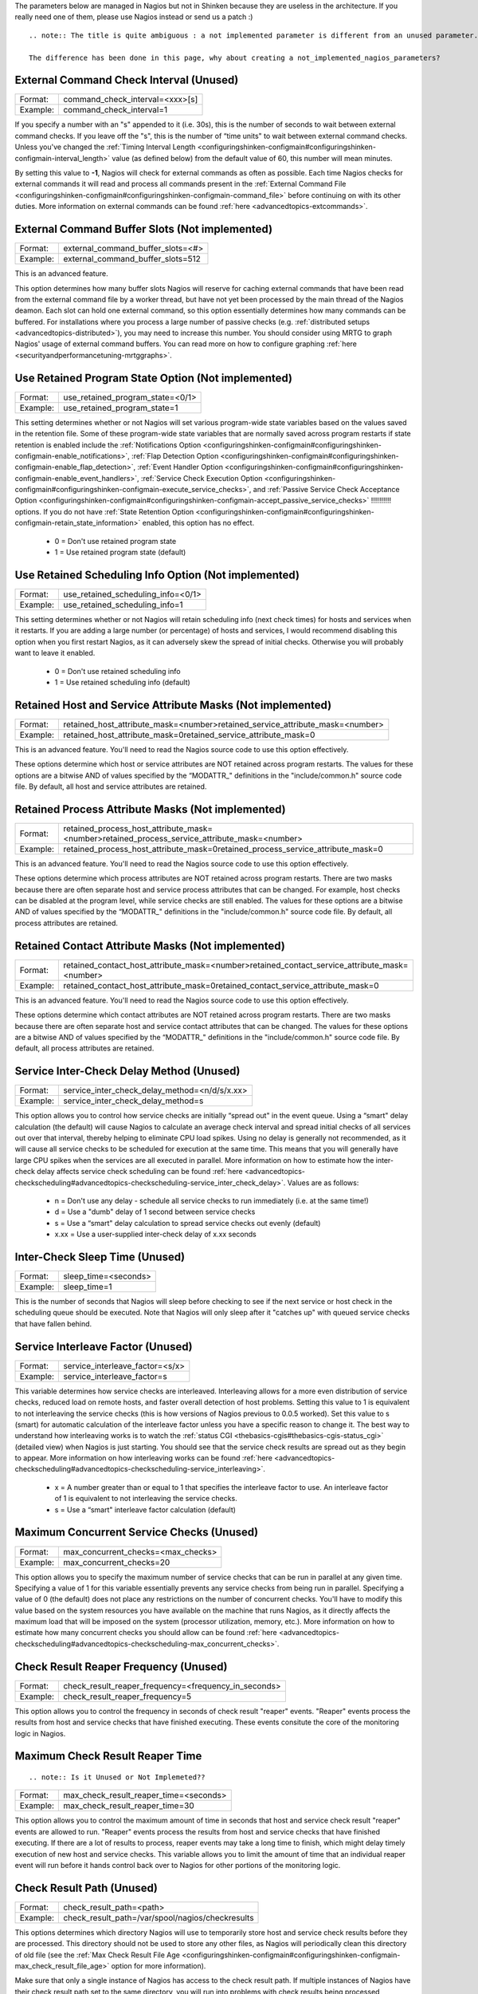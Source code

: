 .. _unused_nagios_parameters:


The parameters below are managed in Nagios but not in Shinken because they are useless in the architecture. If you really need one of them, please use Nagios instead or send us a patch :)

  
::

   .. note:: The title is quite ambiguous : a not implemented parameter is different from an unused parameter. 
   
   The difference has been done in this page, why about creating a not_implemented_nagios_parameters? 
  
  


External Command Check Interval (Unused) 
~~~~~~~~~~~~~~~~~~~~~~~~~~~~~~~~~~~~~~~~~




======== ===============================
Format:  command_check_interval=<xxx>[s]
Example: command_check_interval=1       
======== ===============================

If you specify a number with an "s" appended to it (i.e. 30s), this is the number of seconds to wait between external command checks. If you leave off the "s", this is the number of “time units" to wait between external command checks. Unless you've changed the :ref:`Timing Interval Length <configuringshinken-configmain#configuringshinken-configmain-interval_length>` value (as defined below) from the default value of 60, this number will mean minutes.

By setting this value to **-1**, Nagios will check for external commands as often as possible. Each time Nagios checks for external commands it will read and process all commands present in the :ref:`External Command File <configuringshinken-configmain#configuringshinken-configmain-command_file>` before continuing on with its other duties. More information on external commands can be found :ref:`here <advancedtopics-extcommands>`.



External Command Buffer Slots (Not implemented) 
~~~~~~~~~~~~~~~~~~~~~~~~~~~~~~~~~~~~~~~~~~~~~~~~




======== =================================
Format:  external_command_buffer_slots=<#>
Example: external_command_buffer_slots=512
======== =================================

This is an advanced feature.

This option determines how many buffer slots Nagios will reserve for caching external commands that have been read from the external command file by a worker thread, but have not yet been processed by the main thread of the Nagios deamon. Each slot can hold one external command, so this option essentially determines how many commands can be buffered. For installations where you process a large number of passive checks (e.g. :ref:`distributed setups <advancedtopics-distributed>`), you may need to increase this number. You should consider using MRTG to graph Nagios' usage of external command buffers. You can read more on how to configure graphing :ref:`here <securityandperformancetuning-mrtggraphs>`.






Use Retained Program State Option (Not implemented) 
~~~~~~~~~~~~~~~~~~~~~~~~~~~~~~~~~~~~~~~~~~~~~~~~~~~~




======== ================================
Format:  use_retained_program_state=<0/1>
Example: use_retained_program_state=1    
======== ================================

This setting determines whether or not Nagios will set various program-wide state variables based on the values saved in the retention file. Some of these program-wide state variables that are normally saved across program restarts if state retention is enabled include the :ref:`Notifications Option <configuringshinken-configmain#configuringshinken-configmain-enable_notifications>`, :ref:`Flap Detection Option <configuringshinken-configmain#configuringshinken-configmain-enable_flap_detection>`, :ref:`Event Handler Option <configuringshinken-configmain#configuringshinken-configmain-enable_event_handlers>`, :ref:`Service Check Execution Option <configuringshinken-configmain#configuringshinken-configmain-execute_service_checks>`, and :ref:`Passive Service Check Acceptance Option <configuringshinken-configmain#configuringshinken-configmain-accept_passive_service_checks>` !!!!!!!!!! options. If you do not have :ref:`State Retention Option <configuringshinken-configmain#configuringshinken-configmain-retain_state_information>` enabled, this option has no effect.

  * 0 = Don't use retained program state
  * 1 = Use retained program state (default)



Use Retained Scheduling Info Option (Not implemented) 
~~~~~~~~~~~~~~~~~~~~~~~~~~~~~~~~~~~~~~~~~~~~~~~~~~~~~~




======== ==================================
Format:  use_retained_scheduling_info=<0/1>
Example: use_retained_scheduling_info=1    
======== ==================================

This setting determines whether or not Nagios will retain scheduling info (next check times) for hosts and services when it restarts. If you are adding a large number (or percentage) of hosts and services, I would recommend disabling this option when you first restart Nagios, as it can adversely skew the spread of initial checks. Otherwise you will probably want to leave it enabled.

  * 0 = Don't use retained scheduling info
  * 1 = Use retained scheduling info (default)



Retained Host and Service Attribute Masks (Not implemented) 
~~~~~~~~~~~~~~~~~~~~~~~~~~~~~~~~~~~~~~~~~~~~~~~~~~~~~~~~~~~~




======== =============================================================================
Format:  retained_host_attribute_mask=<number>retained_service_attribute_mask=<number>
Example: retained_host_attribute_mask=0retained_service_attribute_mask=0              
======== =============================================================================

This is an advanced feature. You'll need to read the Nagios source code to use this option effectively.

These options determine which host or service attributes are NOT retained across program restarts. The values for these options are a bitwise AND of values specified by the “MODATTR_" definitions in the "include/common.h" source code file. By default, all host and service attributes are retained.



Retained Process Attribute Masks (Not implemented) 
~~~~~~~~~~~~~~~~~~~~~~~~~~~~~~~~~~~~~~~~~~~~~~~~~~~




======== =============================================================================================
Format:  retained_process_host_attribute_mask=<number>retained_process_service_attribute_mask=<number>
Example: retained_process_host_attribute_mask=0retained_process_service_attribute_mask=0              
======== =============================================================================================

This is an advanced feature. You'll need to read the Nagios source code to use this option effectively.

These options determine which process attributes are NOT retained across program restarts. There are two masks because there are often separate host and service process attributes that can be changed. For example, host checks can be disabled at the program level, while service checks are still enabled. The values for these options are a bitwise AND of values specified by the “MODATTR_" definitions in the "include/common.h" source code file. By default, all process attributes are retained.



Retained Contact Attribute Masks (Not implemented) 
~~~~~~~~~~~~~~~~~~~~~~~~~~~~~~~~~~~~~~~~~~~~~~~~~~~




======== =============================================================================================
Format:  retained_contact_host_attribute_mask=<number>retained_contact_service_attribute_mask=<number>
Example: retained_contact_host_attribute_mask=0retained_contact_service_attribute_mask=0              
======== =============================================================================================

This is an advanced feature. You'll need to read the Nagios source code to use this option effectively.

These options determine which contact attributes are NOT retained across program restarts. There are two masks because there are often separate host and service contact attributes that can be changed. The values for these options are a bitwise AND of values specified by the “MODATTR_" definitions in the "include/common.h" source code file. By default, all process attributes are retained.



Service Inter-Check Delay Method (Unused) 
~~~~~~~~~~~~~~~~~~~~~~~~~~~~~~~~~~~~~~~~~~




======== =============================================
Format:  service_inter_check_delay_method=<n/d/s/x.xx>
Example: service_inter_check_delay_method=s           
======== =============================================

This option allows you to control how service checks are initially “spread out" in the event queue. Using a “smart" delay calculation (the default) will cause Nagios to calculate an average check interval and spread initial checks of all services out over that interval, thereby helping to eliminate CPU load spikes. Using no delay is generally not recommended, as it will cause all service checks to be scheduled for execution at the same time. This means that you will generally have large CPU spikes when the services are all executed in parallel. More information on how to estimate how the inter-check delay affects service check scheduling can be found :ref:`here <advancedtopics-checkscheduling#advancedtopics-checkscheduling-service_inter_check_delay>`. Values are as follows:

  * n = Don't use any delay - schedule all service checks to run immediately (i.e. at the same time!)
  * d = Use a "dumb" delay of 1 second between service checks
  * s = Use a “smart" delay calculation to spread service checks out evenly (default)
  * x.xx = Use a user-supplied inter-check delay of x.xx seconds




Inter-Check Sleep Time (Unused) 
~~~~~~~~~~~~~~~~~~~~~~~~~~~~~~~~




======== ====================
Format:  sleep_time=<seconds>
Example: sleep_time=1        
======== ====================

This is the number of seconds that Nagios will sleep before checking to see if the next service or host check in the scheduling queue should be executed. Note that Nagios will only sleep after it "catches up" with queued service checks that have fallen behind.



Service Interleave Factor (Unused) 
~~~~~~~~~~~~~~~~~~~~~~~~~~~~~~~~~~~




======== ===============================
Format:  service_interleave_factor=<s/x>
Example: service_interleave_factor=s    
======== ===============================

This variable determines how service checks are interleaved. Interleaving allows for a more even distribution of service checks, reduced load on remote hosts, and faster overall detection of host problems. Setting this value to 1 is equivalent to not interleaving the service checks (this is how versions of Nagios previous to 0.0.5 worked). Set this value to s (smart) for automatic calculation of the interleave factor unless you have a specific reason to change it. The best way to understand how interleaving works is to watch the :ref:`status CGI <thebasics-cgis#thebasics-cgis-status_cgi>` (detailed view) when Nagios is just starting. You should see that the service check results are spread out as they begin to appear. More information on how interleaving works can be found :ref:`here <advancedtopics-checkscheduling#advancedtopics-checkscheduling-service_interleaving>`.

  * x = A number greater than or equal to 1 that specifies the interleave factor to use. An interleave factor of 1 is equivalent to not interleaving the service checks.
  * s = Use a “smart" interleave factor calculation (default)




Maximum Concurrent Service Checks (Unused) 
~~~~~~~~~~~~~~~~~~~~~~~~~~~~~~~~~~~~~~~~~~~




======== ==================================
Format:  max_concurrent_checks=<max_checks>
Example: max_concurrent_checks=20          
======== ==================================

This option allows you to specify the maximum number of service checks that can be run in parallel at any given time. Specifying a value of 1 for this variable essentially prevents any service checks from being run in parallel. Specifying a value of 0 (the default) does not place any restrictions on the number of concurrent checks. You'll have to modify this value based on the system resources you have available on the machine that runs Nagios, as it directly affects the maximum load that will be imposed on the system (processor utilization, memory, etc.). More information on how to estimate how many concurrent checks you should allow can be found :ref:`here <advancedtopics-checkscheduling#advancedtopics-checkscheduling-max_concurrent_checks>`.



Check Result Reaper Frequency (Unused) 
~~~~~~~~~~~~~~~~~~~~~~~~~~~~~~~~~~~~~~~




======== ====================================================
Format:  check_result_reaper_frequency=<frequency_in_seconds>
Example: check_result_reaper_frequency=5                     
======== ====================================================

This option allows you to control the frequency in seconds of check result "reaper" events. "Reaper" events process the results from host and service checks that have finished executing. These events consitute the core of the monitoring logic in Nagios.



Maximum Check Result Reaper Time 
~~~~~~~~~~~~~~~~~~~~~~~~~~~~~~~~~


  
::

   .. note:: Is it Unused or Not Implemeted?? 
  


======== ======================================
Format:  max_check_result_reaper_time=<seconds>
Example: max_check_result_reaper_time=30       
======== ======================================

This option allows you to control the maximum amount of time in seconds that host and service check result "reaper" events are allowed to run. "Reaper" events process the results from host and service checks that have finished executing. If there are a lot of results to process, reaper events may take a long time to finish, which might delay timely execution of new host and service checks. This variable allows you to limit the amount of time that an individual reaper event will run before it hands control back over to Nagios for other portions of the monitoring logic.



Check Result Path (Unused) 
~~~~~~~~~~~~~~~~~~~~~~~~~~~




======== ================================================
Format:  check_result_path=<path>                        
Example: check_result_path=/var/spool/nagios/checkresults
======== ================================================

This options determines which directory Nagios will use to temporarily store host and service check results before they are processed. This directory should not be used to store any other files, as Nagios will periodically clean this directory of old file (see the :ref:`Max Check Result File Age <configuringshinken-configmain#configuringshinken-configmain-max_check_result_file_age>` option for more information).

Make sure that only a single instance of Nagios has access to the check result path. If multiple instances of Nagios have their check result path set to the same directory, you will run into problems with check results being processed (incorrectly) by the wrong instance of Nagios!



Max Check Result File Age (Unused) 
~~~~~~~~~~~~~~~~~~~~~~~~~~~~~~~~~~~




======== ===================================
Format:  max_check_result_file_age=<seconds>
Example: max_check_result_file_age=3600     
======== ===================================

This options determines the maximum age in seconds that Nagios will consider check result files found in the :ref:`check_result_path <configuringshinken-configmain#configuringshinken-configmain-check_result_path>` directory to be valid. Check result files that are older that this threshold will be deleted by Nagios and the check results they contain will not be processed. By using a value of zero (0) with this option, Nagios will process all check result files - even if they're older than your hardware :-).



Host Inter-Check Delay Method (Unused) 
~~~~~~~~~~~~~~~~~~~~~~~~~~~~~~~~~~~~~~~




======== ==========================================
Format:  host_inter_check_delay_method=<n/d/s/x.xx>
Example: host_inter_check_delay_method=s           
======== ==========================================

This option allows you to control how host checks that are scheduled to be checked on a regular basis are initially “spread out" in the event queue. Using a “smart" delay calculation (the default) will cause Nagios to calculate an average check interval and spread initial checks of all hosts out over that interval, thereby helping to eliminate CPU load spikes. Using no delay is generally not recommended. Using no delay will cause all host checks to be scheduled for execution at the same time. More information on how to estimate how the inter-check delay affects host check scheduling can be found :ref:`here <advancedtopics-checkscheduling>`.Values are as follows:

  * n = Don't use any delay - schedule all host checks to run immediately (i.e. at the same time!)
  * d = Use a "dumb" delay of 1 second between host checks
  * s = Use a “smart" delay calculation to spread host checks out evenly (default)
  * x.xx = Use a user-supplied inter-check delay of x.xx seconds
  * 


Auto-Rescheduling Option (Not implemented) 
~~~~~~~~~~~~~~~~~~~~~~~~~~~~~~~~~~~~~~~~~~~




======== ============================
Format:  auto_reschedule_checks=<0/1>
Example: auto_reschedule_checks=1    
======== ============================

This option determines whether or not Nagios will attempt to automatically reschedule active host and service checks to “smooth" them out over time. This can help to balance the load on the monitoring server, as it will attempt to keep the time between consecutive checks consistent, at the expense of executing checks on a more rigid schedule.

THIS IS AN EXPERIMENTAL FEATURE AND MAY BE REMOVED IN FUTURE VERSIONS. ENABLING THIS OPTION CAN DEGRADE PERFORMANCE - RATHER THAN INCREASE IT - IF USED IMPROPERLY!



Auto-Rescheduling Interval (Not implemented) 
~~~~~~~~~~~~~~~~~~~~~~~~~~~~~~~~~~~~~~~~~~~~~




======== ====================================
Format:  auto_rescheduling_interval=<seconds>
Example: auto_rescheduling_interval=30       
======== ====================================

This option determines how often (in seconds) Nagios will attempt to automatically reschedule checks. This option only has an effect if the :ref:`Auto-Rescheduling Option <configuringshinken-configmain#configuringshinken-configmain-auto_reschedule_checks>` option is enabled. Default is 30 seconds.

THIS IS AN EXPERIMENTAL FEATURE AND MAY BE REMOVED IN FUTURE VERSIONS. ENABLING THE AUTO-RESCHEDULING OPTION CAN DEGRADE PERFORMANCE - RATHER THAN INCREASE IT - IF USED IMPROPERLY!



Auto-Rescheduling Window (Not implemented) 
~~~~~~~~~~~~~~~~~~~~~~~~~~~~~~~~~~~~~~~~~~~




======== ==================================
Format:  auto_rescheduling_window=<seconds>
Example: auto_rescheduling_window=180      
======== ==================================

This option determines the “window" of time (in seconds) that Nagios will look at when automatically rescheduling checks. Only host and service checks that occur in the next X seconds (determined by this variable) will be rescheduled. This option only has an effect if the :ref:`Auto-Rescheduling Option <configuringshinken-configmain#configuringshinken-configmain-auto_reschedule_checks>` option is enabled. Default is 180 seconds (3 minutes).

THIS IS AN EXPERIMENTAL FEATURE AND MAY BE REMOVED IN FUTURE VERSIONS. ENABLING THE AUTO-RESCHEDULING OPTION CAN DEGRADE PERFORMANCE - RATHER THAN INCREASE IT - IF USED IMPROPERLY!





Aggressive Host Checking Option (Unused) 
~~~~~~~~~~~~~~~~~~~~~~~~~~~~~~~~~~~~~~~~~




======== ==================================
Format:  use_aggressive_host_checking=<0/1>
Example: use_aggressive_host_checking=0    
======== ==================================

Nagios tries to be smart about how and when it checks the status of hosts. In general, disabling this option will allow Nagios to make some smarter decisions and check hosts a bit faster. Enabling this option will increase the amount of time required to check hosts, but may improve reliability a bit. Unless you have problems with Nagios not recognizing that a host recovered, I would suggest not enabling this option.

  * 0 = Don't use aggressive host checking (default)
  * 1 = Use aggressive host checking



Translate Passive Host Checks Option (Not implemented) 
~~~~~~~~~~~~~~~~~~~~~~~~~~~~~~~~~~~~~~~~~~~~~~~~~~~~~~~




======== ===================================
Format:  translate_passive_host_checks=<0/1>
Example: translate_passive_host_checks=1    
======== ===================================

This option determines whether or not Nagios will translate DOWN/UNREACHABLE passive host check results to their “correct" state from the viewpoint of the local Nagios instance. This can be very useful in distributed and failover monitoring installations. More information on passive check state translation can be found :ref:`here <advancedtopics-passivestatetranslation>`.

  * 0 = Disable check translation (default)
  * 1 = Enable check translation




Child Process Memory Option (Unused) 
~~~~~~~~~~~~~~~~~~~~~~~~~~~~~~~~~~~~~




======== ===============================
Format:  free_child_process_memory=<0/1>
Example: free_child_process_memory=0    
======== ===============================

This option determines whether or not Nagios will free memory in child processes when they are fork()ed off from the main process. By default, Nagios frees memory. However, if the :ref:`use_large_installation_tweaks <configuringshinken-configmain#configuringshinken-configmain-use_large_installation_tweaks>` option is enabled, it will not. By defining this option in your configuration file, you are able to override things to get the behavior you want.

  * 0 = Don't free memory
  * 1 = Free memory



Child Processes Fork Twice (Unused) 
~~~~~~~~~~~~~~~~~~~~~~~~~~~~~~~~~~~~




======== ================================
Format:  child_processes_fork_twice=<0/1>
Example: child_processes_fork_twice=0    
======== ================================

This option determines whether or not Nagios will fork() child processes twice when it executes host and service checks. By default, Nagios fork()s twice. However, if the :ref:`use_large_installation_tweaks <configuringshinken-configmain#configuringshinken-configmain-use_large_installation_tweaks>` option is enabled, it will only fork() once. By defining this option in your configuration file, you are able to override things to get the behavior you want.

  * 0 = Fork() just once
  * 1 = Fork() twice




Event Broker Options (Unused) 
~~~~~~~~~~~~~~~~~~~~~~~~~~~~~~




======== ========================
Format:  event_broker_options=<#>
Example: event_broker_options=-1 
======== ========================

This option controls what (if any) data gets sent to the event broker and, in turn, to any loaded event broker modules. This is an advanced option. When in doubt, either broker nothing (if not using event broker modules) or broker everything (if using event broker modules). Possible values are shown below.

  * 0 = Broker nothing
  * -1 = Broker everything
  * # = See BROKER_* definitions in source code ("include/broker.h") for other values that can be OR'ed together



Event Broker Modules (Unused) 
~~~~~~~~~~~~~~~~~~~~~~~~~~~~~~




======== ======================================================================================================
Format:  broker_module=<modulepath> [moduleargs]                                                               
Example: broker_module=/usr/local/nagios/bin/ndomod.o                 cfg_file=/usr/local/nagios/etc/ndomod.cfg
======== ======================================================================================================

This directive is used to specify an event broker module that should by loaded by Nagios at startup. Use multiple directives if you want to load more than one module. Arguments that should be passed to the module at startup are seperated from the module path by a space.

Do NOT overwrite modules while they are being used by Nagios or Nagios will crash in a fiery display of SEGFAULT glory. This is a bug/limitation either in "dlopen()", the kernel, and/or the filesystem. And maybe Nagios...

The correct/safe way of updating a module is by using one of these methods:

  * Shutdown Nagios, replace the module file, restart Nagios
  * While Nagios is running... delete the original module file, move the new module file into place, restart Nagios



Debug File (Unused) 
~~~~~~~~~~~~~~~~~~~~




======== =============================================
Format:  debug_file=<file_name>                       
Example: debug_file=/usr/local/nagios/var/nagios.debug
======== =============================================

This option determines where Nagios should write debugging information. What (if any) information is written is determined by the :ref:`Debug Level <configuringshinken-configmain#configuringshinken-configmain-debug_level>` and :ref:`Debug Verbosity <configuringshinken-configmain#configuringshinken-configmain-debug_verbosity>` options. You can have Nagios automaticaly rotate the debug file when it reaches a certain size by using the :ref:`Maximum Debug File Size <configuringshinken-configmain#configuringshinken-configmain-max_debug_file_size>` option.



Debug Level (Unused) 
~~~~~~~~~~~~~~~~~~~~~




======== ===============
Format:  debug_level=<#>
Example: debug_level=24 
======== ===============

This option determines what type of information Nagios should write to the :ref:`Debug File <configuringshinken-configmain#configuringshinken-configmain-debug_file>`. This value is a logical OR of the values below.

  * -1 = Log everything
  * 0 = Log nothing (default)
  * 1 = Function enter/exit information
  * 2 = Config information
  * 4 = Process information
  * 8 = Scheduled event information
  * 16 = Host/service check information
  * 32 = Notification information
  * 64 = Event broker information



Debug Verbosity (Unused) 
~~~~~~~~~~~~~~~~~~~~~~~~~




======== ===================
Format:  debug_verbosity=<#>
Example: debug_verbosity=1  
======== ===================

This option determines how much debugging information Nagios should write to the :ref:`Debug File <configuringshinken-configmain#configuringshinken-configmain-debug_file>`.

  * 0 = Basic information
  * 1 = More detailed information (default)
  * 2 = Highly detailed information



Maximum Debug File Size (Unused) 
~~~~~~~~~~~~~~~~~~~~~~~~~~~~~~~~~




======== ===========================
Format:  max_debug_file_size=<#>    
Example: max_debug_file_size=1000000
======== ===========================

This option determines the maximum size (in bytes) of the :ref:`debug file <configuringshinken-configmain#configuringshinken-configmain-debug_file>`. If the file grows larger than this size, it will be renamed with a .old extension. If a file already exists with a .old extension it will automatically be deleted. This helps ensure your disk space usage doesn't get out of control when debugging Nagios.

